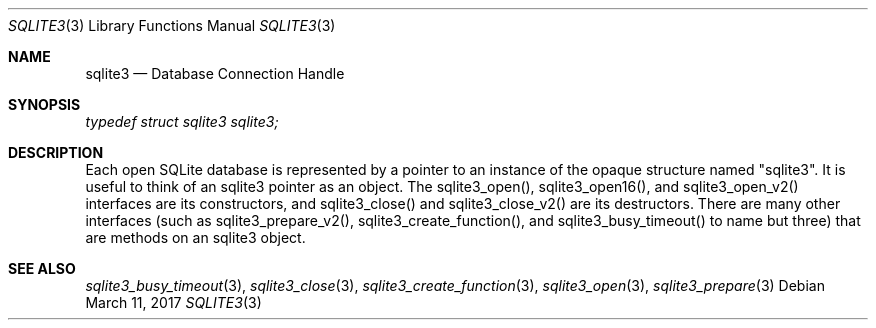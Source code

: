 .Dd March 11, 2017
.Dt SQLITE3 3
.Os
.Sh NAME
.Nm sqlite3
.Nd Database Connection Handle
.Sh SYNOPSIS
.Vt typedef struct sqlite3 sqlite3;
.Sh DESCRIPTION
Each open SQLite database is represented by a pointer to an instance
of the opaque structure named "sqlite3".
It is useful to think of an sqlite3 pointer as an object.
The sqlite3_open(), sqlite3_open16(),
and sqlite3_open_v2() interfaces are its constructors,
and sqlite3_close() and sqlite3_close_v2()
are its destructors.
There are many other interfaces (such as sqlite3_prepare_v2(),
sqlite3_create_function(), and sqlite3_busy_timeout()
to name but three) that are methods on an sqlite3 object.
.Sh SEE ALSO
.Xr sqlite3_busy_timeout 3 ,
.Xr sqlite3_close 3 ,
.Xr sqlite3_create_function 3 ,
.Xr sqlite3_open 3 ,
.Xr sqlite3_prepare 3
